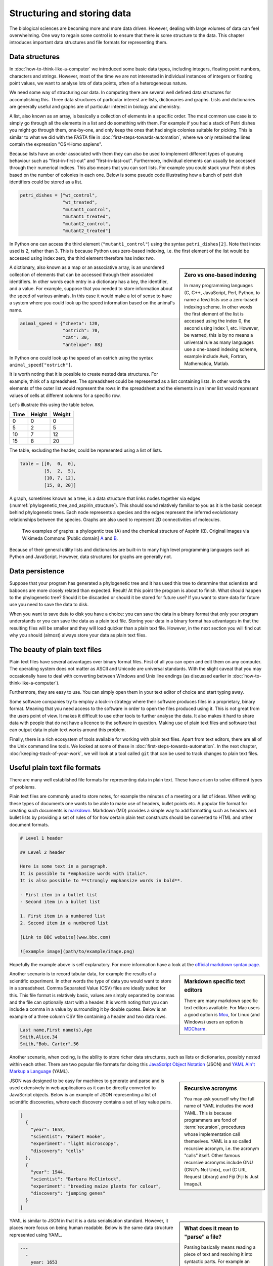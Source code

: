 Structuring and storing data
============================

The biological sciences are becoming more and more data driven.
However, dealing with large volumes of data can feel overwhelming.
One way to regain some control is to ensure that there is some structure to
the data. This chapter introduces important data structures and file formats
for representing them.

Data structures
---------------

In :doc:`how-to-think-like-a-computer` we introduced some basic data types,
including integers, floating point numbers, characters and strings. However,
most of the time we are not interested in individual instances of integers or
floating point values, we want to analyse lots of data points, often of a
heterogeneous nature.

We need some way of structuring our data. In computing there are several well
defined data structures for accomplishing this. Three data structures of particular
interest are lists, dictionaries and graphs. Lists and dictionaries are generally
useful and graphs are of particular interest in biology and chemistry.

A list, also known as an array, is basically a collection of elements in a
specific order. The most common use case is to simply go through all the
elements in a list and do something with them. For example if you had a stack
of Petri dishes you might go through them, one-by-one, and only keep the ones
that had single colonies suitable for picking.  This is similar to what we did
with the FASTA file in :doc:`first-steps-towards-automation`, where we only
retained the lines contain the expression "OS=Homo sapiens".

Because lists have an order associated with them they can also be used to
implement different types of queuing behaviour such as "first-in-first-out" and
"first-in-last-out". Furthermore, individual elements can usually be accessed
through their numerical indices. This also means that you can sort lists. For
example you could stack your Petri dishes based on the number of colonies in
each one. Below is some pseudo code illustrating how a bunch of petri dish
identifiers could be stored as a list.

.. code-block:: python

   petri_dishes = ["wt_control",
                   "wt_treated",
                   "mutant1_control",
                   "mutant1_treated",
                   "mutant2_control",
                   "mutant2_treated"]

In Python one can access the third element (``"mutant1_control"``) using the syntax ``petri_dishes[2]``.
Note that index used is 2, rather than 3.
This is because Python uses zero-based indexing, i.e. the first element of
the list would be accessed using index zero, the third element therefore
has index two.

.. sidebar:: Zero vs one-based indexing

    In many programming languages (C, C++, JavaScript, Perl, Python, to name a
    few) lists use a zero-based indexing scheme. In other words the first element
    of the list is accessed using the index 0, the second using index 1, etc.
    However, be warned, this is by no means a universal rule as many languages use
    a one-based indexing scheme, example include Awk, Fortran, Mathematica, Matlab.

A dictionary, also known as a map or an associative array, is an unordered
collection of elements that can be accessed through their associated
identifiers. In other words each entry in a dictionary has a key, the
identifier, and a value. For example, suppose that you needed to store
information about the speed of various animals. In this
case it would make a lot of sense to have a system where you could look up the
speed information based on the animal's name.

.. code-block:: python

    animal_speed = {"cheeta": 120,
                    "ostrich": 70,
                    "cat": 30,
                    "antelope": 88}

In Python one could look up the speed of an ostrich using the syntax
``animal_speed["ostrich"]``.

It is worth noting that it is possible to create nested data structures. For
example, think of a spreadsheet. The spreadsheet could be represented as a list
containing lists. In other words the elements of the outer list would represent
the rows in the spreadsheet and the elements in an inner list would represent
values of cells at different columns for a specific row.

Let's illustrate this using the table below.

====  ======  ======
Time  Height  Weight
====  ======  ======
0     0       0
5     2       5
10    7       12
15    8       20
====  ======  ======

The table, excluding the header, could be represented using a list of lists.

.. code-block:: python

    table = [[0,  0,  0],
             [5,  2,  5],
             [10, 7, 12],
             [15, 8, 20]]


A graph, sometimes known as a tree, is a data structure that links nodes together
via edges (:numref:`phylogenetic_tree_and_aspirin_structure`). This should sound relatively familiar to you as it is the basic
concept behind phylogenetic trees. Each node represents a species and the edges
represent the inferred evolutionary relationships between the species. Graphs are
also used to represent 2D connectivities of molecules.

.. _phylogenetic_tree_and_aspirin_structure:

.. figure:: images/graph-examples.png
   :alt: Phylogenetic tree and aspirin structure.

   Two examples of graphs: a phylogentic tree (A) and the chemical structure
   of Aspirin (B). Original images via Wikimeda Commons [Public domain]
   `A <https://commons.wikimedia.org/wiki/File:CollapsedtreeLabels-simplified.svg>`_
   and `B <https://commons.wikimedia.org/wiki/File:Aspirin-skeletal.svg>`_.

Because of their general utility lists and dictionaries are built-in to many
high level programming languages such as Python and JavaScript. However, data
structures for graphs are generally not.


Data persistence
----------------

Suppose that your program has generated a phylogenetic tree and it has used
this tree to determine that scientists and baboons are more closely related
than expected. Result! At this point the program is about to finish. What
should happen to the phylogenetic tree? Should it be discarded or should it
be stored for future use? If you want to store data for future use you need to
save the data to disk.

When you want to save data to disk you have a choice: you can save the data in
a binary format that only your program understands or you can save the data as
a plain text file.  Storing your data in a binary format has advantages in that
the resulting files will be smaller and they will load quicker than a plain
text file. However, in the next section you will find out why you should
(almost) always store your data as plain text files.

The beauty of plain text files
------------------------------

Plain text files have several advantages over binary format files. First of all
you can open and edit them on any computer.  The operating system does not
matter as ASCII and Unicode are universal standards.  With the slight caveat
that you may occasionally have to deal with converting between Windows and Unix
line endings (as discussed earlier in :doc:`how-to-think-like-a-computer`).

Furthermore, they are easy to use. You can simply open them in your text editor
of choice and start typing away.

Some software companies try to employ a lock-in strategy where their software
produces files in a proprietary, binary format. Meaning that you need access to
the software in order to open the files produced using it.  This is not great
from the users point of view. It makes it difficult to use other tools to
further analyse the data.  It also makes it hard to share data with people that
do not have a licence to the software in question. Making use of plain text
files and software that can output data in plain text works around this
problem.

Finally, there is a rich ecosystem of tools available for working with plain
text files.  Apart from text editors, there are all of the Unix command line
tools. We looked at some of these in :doc:`first-steps-towards-automation`.
In the next chapter, :doc:`keeping-track-of-your-work`, we will look at a
tool called ``git`` that can be used to track changes to plain text files.


Useful plain text file formats
------------------------------

There are many well established file formats for representing data in plain
text. These have arisen to solve different types of problems.

Plain text files are commonly used to store notes, for example the minutes of a
meeting or a list of ideas. When writing these types of documents one wants to
be able to make use of headers, bullet points etc. A popular file format for
creating such documents is `markdown
<https://daringfireball.net/projects/markdown/>`_. Markdown (MD) provides a
simple way to add formatting such as headers and bullet lists by providing a
set of rules of for how certain plain text constructs should be converted to
HTML and other document formats.

.. code-block:: none

    # Level 1 header

    ## Level 2 header

    Here is some text in a paragraph.
    It is possible to *emphasize words with italic*.
    It is also possible to **strongly emphansize words in bold**.

    - First item in a bullet list
    - Second item in a bullet list

    1. First item in a numbered list
    2. Second item in a numbered list

    [Link to BBC website](www.bbc.com)

    ![example image](path/to/example/image.png)

Hopefully the example above is self explanatory. For more information have a
look at the `official markdown syntax page
<https://daringfireball.net/projects/markdown/syntax>`_.

.. sidebar:: Markdown specific text editors

    There are many markdown specific text editors available. For Mac users a good
    option is `Mou <http://25.io/mou/>`_, for Linux (and Windows) users an option
    is `MDCharm <http://www.mdcharm.com/>`_.

Another scenario is to record tabular data, for example the results
of a scientific experiment. In other words the type of data you would want to
store in a  spreadsheet. Comma Separated Value (CSV) files are ideally suited
for this. This file format is relatively basic, values are simply separated by
commas and the file can optionally start with a header. It is worth noting
that you can include a comma in a value by surrounding it by double quotes. Below
is an example of a three column CSV file containing a header and two data rows.

.. code-block:: none

    Last name,First name(s),Age
    Smith,Alice,34
    Smith,"Bob, Carter",56

Another scenario, when coding, is the ability to store richer data structures,
such as lists or dictionaries, possibly nested within each other. There are two
popular file formats for doing this `JavaScript Object Notation
<http://www.json.org/>`_ (JSON) and `YAML Ain't Markup a Language
<http://www.yaml.org/>`_ (YAML).

.. sidebar:: Recursive acronyms

    You may ask yourself why the full name of YAML includes the word YAML.
    This is because programmers are fond of :term:`recursion`,
    procedures whose implementation call themselves.
    YAML is a so called recursive acronym, i.e. the acronym "calls" itself.
    Other famous
    recursive acronyms include GNU (GNU's Not Unix), curl (C URL Request
    Library) and Fiji (Fiji Is Just ImageJ).

JSON was designed to be easy for machines to generate and parse and is used
extensively in web applications as it can be directly converted to JavaScript
objects. Below is an example of JSON representing a list of scientific discoveries, where
each discovery contains a set of key value pairs.

.. code-block:: json

    [
      {
        "year": 1653,
        "scientist": "Robert Hooke",
        "experiment": "light microscopy",
        "discovery": "cells"
      },
      {
        "year": 1944,
        "scientist": "Barbara McClintock",
        "experiment": "breeding maize plants for colour",
        "discovery": "jumping genes"
      }
    ]

.. sidebar:: What does it mean to "parse" a file?

    Parsing basically means reading a piece of text and resolving it into syntactic
    parts. For example an English grammar parser might resolve the text "The large
    cat sat on the red hat" into nouns (cat, hat) and verbs (sat) and adjectives
    (large, red). In the context of parsing JSON and YAML files we are
    resolving the text into types such as integers and strings as well as higher
    level data structures such as lists and dictionaries.

YAML is similar to JSON in that it is a data serialisation standard. However, it
places more focus on being human readable. Below is the same data structure
represented using YAML.

.. code-block:: yaml

    ---
      - 
        year: 1653
        scientist: "Robert Hooke"
        experiment: "light microscopy"
        discovery: "cells"
      -
        year: 1944
        scientist: "Barbara McClintock"
        experiment: "breeding maize plants for colour"
        discovery: "jumping genes"

A nice feature of YAML is the ability to add comments to the data giving further explanation
to the reader. These comments are ignored by programs parsing the files.

.. code-block:: yaml

    ---
      # TODO: include an entry for Anton van Leeuwenhoek here.
      - 
        year: 1653
        scientist: "Robert Hooke"
        experiment: "light microscopy"
        discovery: "cells"
      -
        year: 1944
        scientist: "Barbara McClintock"
        experiment: "breeding maize plants for colour"
        discovery: "jumping genes"

.. sidebar:: Comments

    Comments are a common feature of most programming languages. They allow the programmer
    to explain the intention of the code and to make generic notes for future reference.

    Comments begin with a program-specific character, or sequence of characters, in the example
    above the hash (``#``) symbol. In some languages comments require a closing
    sequence as well, for example a comment in HTML begins with ``<!--`` and ends
    with ``-->``.

As scientist's we sometimes need to be able to work with graph data, for
example phylogenetic trees and molecules. These often have their own domain
specific plain text file formats. For example the
`Newick format <https://en.wikipedia.org/wiki/Newick_format>`_ is commonly
used to store phylogenetic trees and there are a multitude of file formats
for representing molecules including the
`SMILES <https://en.wikipedia.org/wiki/Simplified_molecular-input_line-entry_system>`_,
and
`Molfile <https://en.wikipedia.org/wiki/Chemical_table_file>`_ file formats.

A neat file format for storing and visualising generic graph data is the `DOT
language <http://www.graphviz.org/content/dot-language>`_. Plain text files
written in the DOT language can be visualised using the software `Graphviz
<http://www.graphviz.org/>`_.

Some figures are well suited for being stored as plain text files.
This is the case when all the content of the graphic can be described
as mathematical functions. These are so called vector graphics and the
standard file format for storing them as plain text files is
`Scalable Vector Graphics <https://en.wikipedia.org/wiki/Scalable_Vector_Graphics>`_.
A neat feature of these types of
images is that they can be arbitrarily scaled to different sizes without losing
any resolution. Hence the word "scalable" in their name.

However, there is another type of graphic that is ill suited to being
represented as plain text files. These are so called raster images.  In raster
images the graphic is represented as a grid where each grid point is set to a
certain intensity. Common file formats include PNG, JPEG, and GIF.  If you are
dealing with photographs or microscopy images the raw data will be recorded in
raster form. The reason for storing these types of images as binary blobs,
rather than plain text files, is that it saves a significant amount of disk
space. Furthermore, image viewers can load these binary blobs much quicker than
they could load the same amount of information stored as a plain text file.

However, suppose you needed to generate a figure as a raster image,
say for example a scatter plot.  Then you should consider writing a script to
generate the figure. The instructions for generating the figure, i.e. the
script, can then be stored as a plain text file. This concept will
be explored in :doc:`data-visualisation`.


.. _tidy-data:

Tidy data
---------

In the :doc:`data-visualisation` chapter we will make use of the ggplot2 package.
This requires data to be structured as
`Tidy Data <http://vita.had.co.nz/papers/tidy-data.pdf>`_,
where each variable is a column and each observation is a row and each type of
observational unit forms a table.

Take for example the table below.

+-----------+---------+------------+
|           | Control | Heat shock |
+===========+=========+============+
| Wild type |       3 |        15  |
+-----------+---------+------------+
| Mutant    |       5 |        16  |
+-----------+---------+------------+

This data would be classified as "messy" because each row contains two observations,
i.e. the control and the heat shock experiments. To reorganise the data so that it
becomes tidy we need to "melt" or stack it.

=========  ==========  ======
Variant    Experiment  Result
=========  ==========  ======
Wild type  Control     3
Wild type  Heat shock  15
Mutant     Control     5
Mutant     Heat shock  16
=========  ==========  ======

The benefit of structuring your data in a tidy fashion is that it makes it easier
to work with when you want to visualise and analyse it.


Find a good text editor and learn how to use it
-----------------------------------------------

A key step to boost your productivity is to find a text editor that suits you, and
learning how to make the most of it.

Popular text editors include `Sublime Text <http://www.sublimetext.com/>`_,
`Geany <http://www.geany.org/Main/HomePage>`_ and `Atom <https://atom.io/>`_.
I would recommend trying out at least two of them and doing some of your own
research into text editors. Editing text files will be a core activity throughout
the rest of this book and you want to be working with a text editor that makes
you happy!

If you enjoy working on the command line I would highly recommend experimenting
with command line text editors. Popular choices include `nano
<http://www.nano-editor.org/>`_, `emacs <https://www.gnu.org/software/emacs/>`_
and `vim <http://www.vim.org/>`_. The former is easy to learn, whereas the latter
two give much more power, but are more difficult to learn.

.. sidebar:: Vim is great!

    Personally, I use ``vim`` for everything. It is one of a few editors that
    is installed by default on most Unix based system. Furthermore, it is
    extremely powerful and allows you to do everything using the keyboard. I
    like this because using the mouse for extended periods of time makes my
    index finger hurt.

    If you have half an hour to spare I highly recommend that you try running
    the ``vimtutor`` command in a terminal.


Key concepts
------------

- Lists, also known as arrays, are ordered collections of elements
- Dictionaries, also known as maps and associative arrays, are unordered
  collections of key-value pairs
- Graphs, sometimes known as trees, links nodes via edges and are of relevance to
  phylogenetic trees and molecular representations
- In computing persistence refers to data outliving the program that generated
  it
- If you want any data structures that you have generated to persist you need
  to write them to disk
- Saving your data as plain text files is almost always preferable to saving it
  as a binary :term:`blob`
- There are a number of useful plain text file formats for you to make use of
- Don't invent your own file format
- Structuring your data in a "tidy" fashion will make it easier to analyse
  and visualise
- Learn how to make the most out of your text editor of choice
